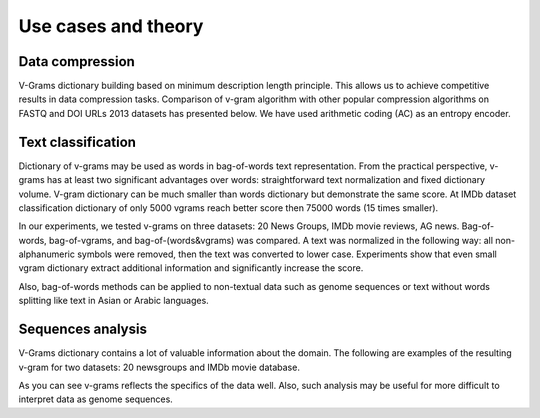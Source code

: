 
.. _about:

Use cases and theory
####################

Data compression
================

V-Grams dictionary building based on minimum description length principle.
This allows us to achieve competitive results in data compression tasks.
Comparison of v-gram algorithm with other popular compression algorithms on FASTQ and DOI URLs 2013 datasets has presented below.
We have used arithmetic coding (AC) as an entropy encoder.

.. image:: images/data_compression.png
    :width: 500


Text classification
===================

Dictionary of v-grams may be used as words in bag-of-words text representation.
From the practical perspective, v-grams has at least two significant advantages over words:
straightforward text normalization and fixed dictionary volume.
V-gram dictionary can be much smaller than words dictionary but demonstrate the same score.
At IMDb dataset classification dictionary of only 5000 vgrams reach better score then 75000 words (15 times smaller).

In our experiments, we tested v-grams on three datasets: 20 News Groups, IMDb movie reviews, AG news.
Bag-of-words, bag-of-vgrams, and bag-of-(words&vgrams) was compared.
A text was normalized in the following way: all non-alphanumeric symbols were removed, then the text was converted to lower case.
Experiments show that even small vgram dictionary extract additional information and significantly increase the score.

.. image:: images/text_classification.png
    :width: 500

Also, bag-of-words methods can be applied to non-textual data such as genome sequences or
text without words splitting like text in Asian or Arabic languages.

Sequences analysis
==================

V-Grams dictionary contains a lot of valuable information about the domain.
The following are examples of the resulting v-gram for two datasets: 20 newsgroups and IMDb movie database.

.. image:: images/v-grams_examples.png
    :width: 500

As you can see v-grams reflects the specifics of the data well.
Also, such analysis may be useful for more difficult to interpret data as genome sequences.
